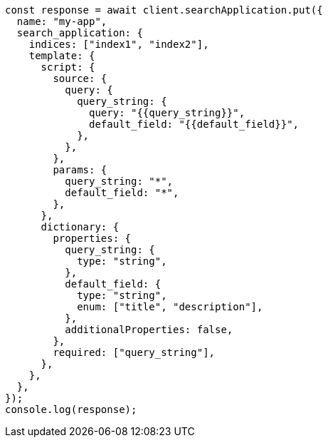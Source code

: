 // This file is autogenerated, DO NOT EDIT
// Use `node scripts/generate-docs-examples.js` to generate the docs examples

[source, js]
----
const response = await client.searchApplication.put({
  name: "my-app",
  search_application: {
    indices: ["index1", "index2"],
    template: {
      script: {
        source: {
          query: {
            query_string: {
              query: "{{query_string}}",
              default_field: "{{default_field}}",
            },
          },
        },
        params: {
          query_string: "*",
          default_field: "*",
        },
      },
      dictionary: {
        properties: {
          query_string: {
            type: "string",
          },
          default_field: {
            type: "string",
            enum: ["title", "description"],
          },
          additionalProperties: false,
        },
        required: ["query_string"],
      },
    },
  },
});
console.log(response);
----
